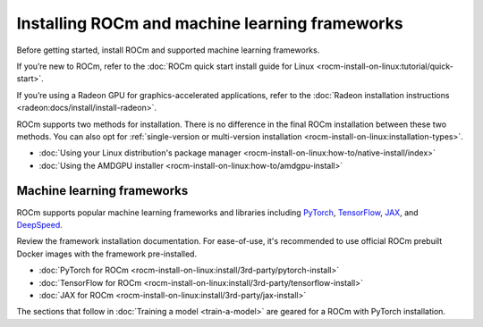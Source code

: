 .. meta::
   :description: How to use ROCm for AI
   :keywords: ROCm, AI, LLM, train, fine-tune, FSDP, DeepSpeed, LLaMA, tutorial

.. _rocm-for-ai-install:

***********************************************
Installing ROCm and machine learning frameworks
***********************************************

Before getting started, install ROCm and supported machine learning frameworks.

.. grid:: 1

   .. grid-item-card:: Pre-install

      Each release of ROCm supports specific hardware and software configurations. Before installing, consult the
      :doc:`System requirements <rocm-install-on-linux:reference/system-requirements>` and
      :doc:`Installation prerequisites <rocm-install-on-linux:how-to/prerequisites>` guides.

If you’re new to ROCm, refer to the :doc:`ROCm quick start install guide for Linux
<rocm-install-on-linux:tutorial/quick-start>`.

If you’re using a Radeon GPU for graphics-accelerated applications, refer to the
:doc:`Radeon installation instructions <radeon:docs/install/install-radeon>`.

ROCm supports two methods for installation. There is no difference in the final ROCm installation between these two
methods. You can also opt for :ref:`single-version or multi-version installation
<rocm-install-on-linux:installation-types>`.

*  :doc:`Using your Linux distribution's package manager <rocm-install-on-linux:how-to/native-install/index>`

*  :doc:`Using the AMDGPU installer <rocm-install-on-linux:how-to/amdgpu-install>`

.. grid:: 1

   .. grid-item-card:: Post-install

      Follow the :doc:`post-installation instructions <rocm-install-on-linux:how-to/native-install/post-install>` to
      configure your system linker, PATH, and verify the installation.

      If you encounter any issues during installation, refer to the
      :doc:`Installation troubleshooting <rocm-install-on-linux:how-to/native-install/install-faq>` guide.

Machine learning frameworks
===========================

ROCm supports popular machine learning frameworks and libraries including `PyTorch
<https://pytorch.org/blog/pytorch-for-amd-rocm-platform-now-available-as-python-package>`_, `TensorFlow
<https://tensorflow.org>`_, `JAX <https://jax.readthedocs.io/en/latest>`_, and `DeepSpeed
<https://cloudblogs.microsoft.com/opensource/2022/03/21/supporting-efficient-large-model-training-on-amd-instinct-gpus-with-deepspeed/>`_.

Review the framework installation documentation. For ease-of-use, it's recommended to use official ROCm prebuilt Docker
images with the framework pre-installed.

* :doc:`PyTorch for ROCm <rocm-install-on-linux:install/3rd-party/pytorch-install>`

* :doc:`TensorFlow for ROCm <rocm-install-on-linux:install/3rd-party/tensorflow-install>`

* :doc:`JAX for ROCm <rocm-install-on-linux:install/3rd-party/jax-install>`

The sections that follow in :doc:`Training a model <train-a-model>` are geared for a ROCm with PyTorch installation.
